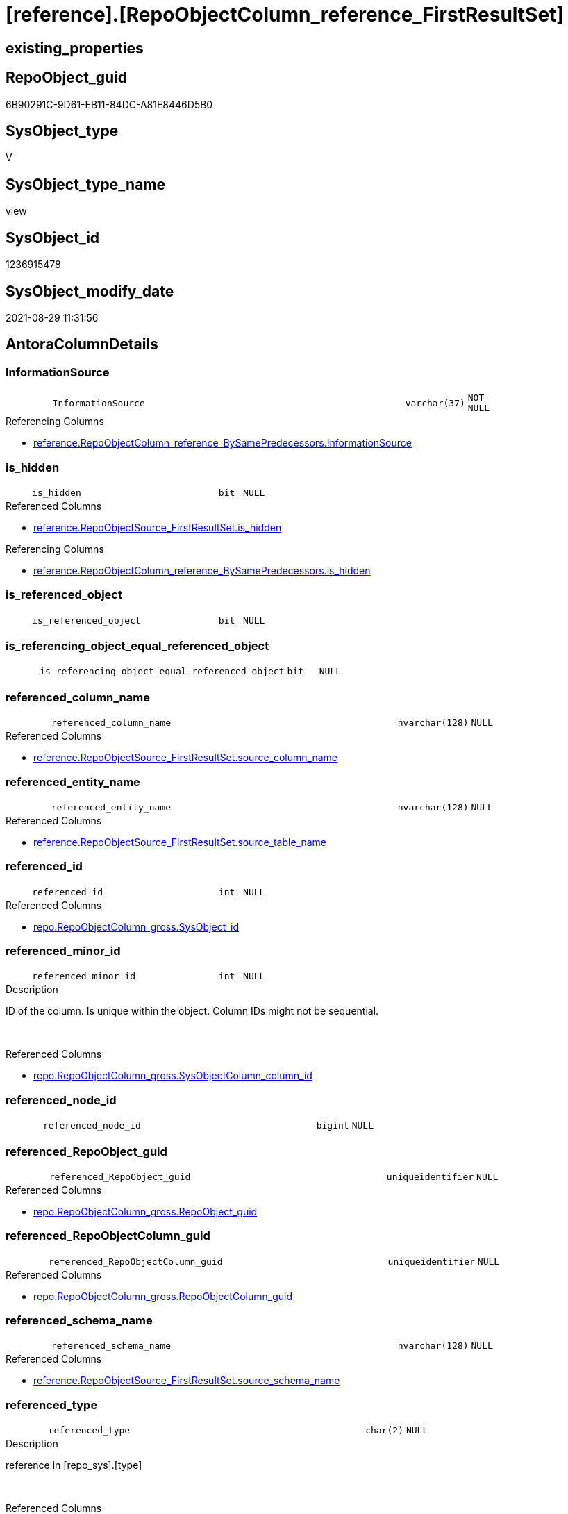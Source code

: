 = [reference].[RepoObjectColumn_reference_FirstResultSet]

== existing_properties

// tag::existing_properties[]
:ExistsProperty--antorareferencedlist:
:ExistsProperty--antorareferencinglist:
:ExistsProperty--is_repo_managed:
:ExistsProperty--is_ssas:
:ExistsProperty--referencedobjectlist:
:ExistsProperty--sql_modules_definition:
:ExistsProperty--FK:
:ExistsProperty--AntoraIndexList:
:ExistsProperty--Columns:
// end::existing_properties[]

== RepoObject_guid

// tag::RepoObject_guid[]
6B90291C-9D61-EB11-84DC-A81E8446D5B0
// end::RepoObject_guid[]

== SysObject_type

// tag::SysObject_type[]
V 
// end::SysObject_type[]

== SysObject_type_name

// tag::SysObject_type_name[]
view
// end::SysObject_type_name[]

== SysObject_id

// tag::SysObject_id[]
1236915478
// end::SysObject_id[]

== SysObject_modify_date

// tag::SysObject_modify_date[]
2021-08-29 11:31:56
// end::SysObject_modify_date[]

== AntoraColumnDetails

// tag::AntoraColumnDetails[]
[#column-InformationSource]
=== InformationSource

[cols="d,8m,m,m,m,d"]
|===
|
|InformationSource
|varchar(37)
|NOT NULL
|
|
|===

.Referencing Columns
--
* xref:reference.RepoObjectColumn_reference_BySamePredecessors.adoc#column-InformationSource[+reference.RepoObjectColumn_reference_BySamePredecessors.InformationSource+]
--


[#column-is_hidden]
=== is_hidden

[cols="d,8m,m,m,m,d"]
|===
|
|is_hidden
|bit
|NULL
|
|
|===

.Referenced Columns
--
* xref:reference.RepoObjectSource_FirstResultSet.adoc#column-is_hidden[+reference.RepoObjectSource_FirstResultSet.is_hidden+]
--

.Referencing Columns
--
* xref:reference.RepoObjectColumn_reference_BySamePredecessors.adoc#column-is_hidden[+reference.RepoObjectColumn_reference_BySamePredecessors.is_hidden+]
--


[#column-is_referenced_object]
=== is_referenced_object

[cols="d,8m,m,m,m,d"]
|===
|
|is_referenced_object
|bit
|NULL
|
|
|===


[#column-is_referencing_object_equal_referenced_object]
=== is_referencing_object_equal_referenced_object

[cols="d,8m,m,m,m,d"]
|===
|
|is_referencing_object_equal_referenced_object
|bit
|NULL
|
|
|===


[#column-referenced_column_name]
=== referenced_column_name

[cols="d,8m,m,m,m,d"]
|===
|
|referenced_column_name
|nvarchar(128)
|NULL
|
|
|===

.Referenced Columns
--
* xref:reference.RepoObjectSource_FirstResultSet.adoc#column-source_column_name[+reference.RepoObjectSource_FirstResultSet.source_column_name+]
--


[#column-referenced_entity_name]
=== referenced_entity_name

[cols="d,8m,m,m,m,d"]
|===
|
|referenced_entity_name
|nvarchar(128)
|NULL
|
|
|===

.Referenced Columns
--
* xref:reference.RepoObjectSource_FirstResultSet.adoc#column-source_table_name[+reference.RepoObjectSource_FirstResultSet.source_table_name+]
--


[#column-referenced_id]
=== referenced_id

[cols="d,8m,m,m,m,d"]
|===
|
|referenced_id
|int
|NULL
|
|
|===

.Referenced Columns
--
* xref:repo.RepoObjectColumn_gross.adoc#column-SysObject_id[+repo.RepoObjectColumn_gross.SysObject_id+]
--


[#column-referenced_minor_id]
=== referenced_minor_id

[cols="d,8m,m,m,m,d"]
|===
|
|referenced_minor_id
|int
|NULL
|
|
|===

.Description
--
ID of the column. Is unique within the object.
Column IDs might not be sequential.
--
{empty} +

.Referenced Columns
--
* xref:repo.RepoObjectColumn_gross.adoc#column-SysObjectColumn_column_id[+repo.RepoObjectColumn_gross.SysObjectColumn_column_id+]
--


[#column-referenced_node_id]
=== referenced_node_id

[cols="d,8m,m,m,m,d"]
|===
|
|referenced_node_id
|bigint
|NULL
|
|
|===


[#column-referenced_RepoObject_guid]
=== referenced_RepoObject_guid

[cols="d,8m,m,m,m,d"]
|===
|
|referenced_RepoObject_guid
|uniqueidentifier
|NULL
|
|
|===

.Referenced Columns
--
* xref:repo.RepoObjectColumn_gross.adoc#column-RepoObject_guid[+repo.RepoObjectColumn_gross.RepoObject_guid+]
--


[#column-referenced_RepoObjectColumn_guid]
=== referenced_RepoObjectColumn_guid

[cols="d,8m,m,m,m,d"]
|===
|
|referenced_RepoObjectColumn_guid
|uniqueidentifier
|NULL
|
|
|===

.Referenced Columns
--
* xref:repo.RepoObjectColumn_gross.adoc#column-RepoObjectColumn_guid[+repo.RepoObjectColumn_gross.RepoObjectColumn_guid+]
--


[#column-referenced_schema_name]
=== referenced_schema_name

[cols="d,8m,m,m,m,d"]
|===
|
|referenced_schema_name
|nvarchar(128)
|NULL
|
|
|===

.Referenced Columns
--
* xref:reference.RepoObjectSource_FirstResultSet.adoc#column-source_schema_name[+reference.RepoObjectSource_FirstResultSet.source_schema_name+]
--


[#column-referenced_type]
=== referenced_type

[cols="d,8m,m,m,m,d"]
|===
|
|referenced_type
|char(2)
|NULL
|
|
|===

.Description
--
reference in [repo_sys].[type]
--
{empty} +

.Referenced Columns
--
* xref:repo.RepoObjectColumn_gross.adoc#column-SysObject_type[+repo.RepoObjectColumn_gross.SysObject_type+]
--


[#column-referencing_column_name]
=== referencing_column_name

[cols="d,8m,m,m,m,d"]
|===
|
|referencing_column_name
|nvarchar(128)
|NULL
|
|
|===

.Referenced Columns
--
* xref:reference.RepoObjectSource_FirstResultSet.adoc#column-target_column_name[+reference.RepoObjectSource_FirstResultSet.target_column_name+]
--

.Referencing Columns
--
* xref:reference.RepoObjectColumn_reference_BySamePredecessors.adoc#column-referencing_column_name[+reference.RepoObjectColumn_reference_BySamePredecessors.referencing_column_name+]
* xref:reference.RepoObjectColumn_reference_BySamePredecessors.adoc#column-referenced_column_name[+reference.RepoObjectColumn_reference_BySamePredecessors.referenced_column_name+]
--


[#column-referencing_entity_name]
=== referencing_entity_name

[cols="d,8m,m,m,m,d"]
|===
|
|referencing_entity_name
|nvarchar(128)
|NOT NULL
|
|
|===

.Referenced Columns
--
* xref:repo.RepoObject.adoc#column-SysObject_name[+repo.RepoObject.SysObject_name+]
--

.Referencing Columns
--
* xref:reference.RepoObjectColumn_reference_BySamePredecessors.adoc#column-referencing_entity_name[+reference.RepoObjectColumn_reference_BySamePredecessors.referencing_entity_name+]
--


[#column-referencing_id]
=== referencing_id

[cols="d,8m,m,m,m,d"]
|===
|
|referencing_id
|int
|NULL
|
|
|===

.Referenced Columns
--
* xref:repo.RepoObject.adoc#column-SysObject_id[+repo.RepoObject.SysObject_id+]
--

.Referencing Columns
--
* xref:reference.RepoObjectColumn_reference_BySamePredecessors.adoc#column-referencing_id[+reference.RepoObjectColumn_reference_BySamePredecessors.referencing_id+]
* xref:reference.RepoObjectColumn_reference_BySamePredecessors.adoc#column-referenced_id[+reference.RepoObjectColumn_reference_BySamePredecessors.referenced_id+]
--


[#column-referencing_minor_id]
=== referencing_minor_id

[cols="d,8m,m,m,m,d"]
|===
|
|referencing_minor_id
|int
|NULL
|
|
|===

.Description
--
ID of the column. Is unique within the object.
Column IDs might not be sequential.
--
{empty} +

.Referenced Columns
--
* xref:repo.RepoObjectColumn_gross.adoc#column-SysObjectColumn_column_id[+repo.RepoObjectColumn_gross.SysObjectColumn_column_id+]
--

.Referencing Columns
--
* xref:reference.RepoObjectColumn_reference_BySamePredecessors.adoc#column-referencing_minor_id[+reference.RepoObjectColumn_reference_BySamePredecessors.referencing_minor_id+]
* xref:reference.RepoObjectColumn_reference_BySamePredecessors.adoc#column-referenced_minor_id[+reference.RepoObjectColumn_reference_BySamePredecessors.referenced_minor_id+]
--


[#column-referencing_node_id]
=== referencing_node_id

[cols="d,8m,m,m,m,d"]
|===
|
|referencing_node_id
|bigint
|NULL
|
|
|===

.Referencing Columns
--
* xref:reference.RepoObjectColumn_reference_BySamePredecessors.adoc#column-referencing_node_id[+reference.RepoObjectColumn_reference_BySamePredecessors.referencing_node_id+]
* xref:reference.RepoObjectColumn_reference_BySamePredecessors.adoc#column-referenced_node_id[+reference.RepoObjectColumn_reference_BySamePredecessors.referenced_node_id+]
--


[#column-referencing_RepoObject_guid]
=== referencing_RepoObject_guid

[cols="d,8m,m,m,m,d"]
|===
|
|referencing_RepoObject_guid
|uniqueidentifier
|NOT NULL
|
|
|===

.Referenced Columns
--
* xref:reference.RepoObjectSource_FirstResultSet.adoc#column-RepoObject_guid[+reference.RepoObjectSource_FirstResultSet.RepoObject_guid+]
--

.Referencing Columns
--
* xref:reference.RepoObjectColumn_reference_BySamePredecessors.adoc#column-referencing_RepoObject_guid[+reference.RepoObjectColumn_reference_BySamePredecessors.referencing_RepoObject_guid+]
--


[#column-referencing_RepoObjectColumn_guid]
=== referencing_RepoObjectColumn_guid

[cols="d,8m,m,m,m,d"]
|===
|
|referencing_RepoObjectColumn_guid
|uniqueidentifier
|NULL
|
|
|===

.Referenced Columns
--
* xref:repo.RepoObjectColumn_gross.adoc#column-RepoObjectColumn_guid[+repo.RepoObjectColumn_gross.RepoObjectColumn_guid+]
--

.Referencing Columns
--
* xref:reference.RepoObjectColumn_reference_BySamePredecessors.adoc#column-referencing_RepoObjectColumn_guid[+reference.RepoObjectColumn_reference_BySamePredecessors.referencing_RepoObjectColumn_guid+]
* xref:reference.RepoObjectColumn_reference_BySamePredecessors.adoc#column-referenced_RepoObjectColumn_guid[+reference.RepoObjectColumn_reference_BySamePredecessors.referenced_RepoObjectColumn_guid+]
--


[#column-referencing_schema_name]
=== referencing_schema_name

[cols="d,8m,m,m,m,d"]
|===
|
|referencing_schema_name
|nvarchar(128)
|NOT NULL
|
|
|===

.Referenced Columns
--
* xref:repo.RepoObject.adoc#column-SysObject_schema_name[+repo.RepoObject.SysObject_schema_name+]
--

.Referencing Columns
--
* xref:reference.RepoObjectColumn_reference_BySamePredecessors.adoc#column-referencing_schema_name[+reference.RepoObjectColumn_reference_BySamePredecessors.referencing_schema_name+]
--


[#column-referencing_type]
=== referencing_type

[cols="d,8m,m,m,m,d"]
|===
|
|referencing_type
|char(2)
|NULL
|
|
|===

.Description
--
reference in [repo_sys].[type]
--
{empty} +

.Referenced Columns
--
* xref:repo.RepoObject.adoc#column-SysObject_type[+repo.RepoObject.SysObject_type+]
--

.Referencing Columns
--
* xref:reference.RepoObjectColumn_reference_BySamePredecessors.adoc#column-referencing_type[+reference.RepoObjectColumn_reference_BySamePredecessors.referencing_type+]
--


// end::AntoraColumnDetails[]

== AntoraMeasureDetails

// tag::AntoraMeasureDetails[]

// end::AntoraMeasureDetails[]

== AntoraPkColumnTableRows

// tag::AntoraPkColumnTableRows[]






















// end::AntoraPkColumnTableRows[]

== AntoraNonPkColumnTableRows

// tag::AntoraNonPkColumnTableRows[]
|
|<<column-InformationSource>>
|varchar(37)
|NOT NULL
|
|

|
|<<column-is_hidden>>
|bit
|NULL
|
|

|
|<<column-is_referenced_object>>
|bit
|NULL
|
|

|
|<<column-is_referencing_object_equal_referenced_object>>
|bit
|NULL
|
|

|
|<<column-referenced_column_name>>
|nvarchar(128)
|NULL
|
|

|
|<<column-referenced_entity_name>>
|nvarchar(128)
|NULL
|
|

|
|<<column-referenced_id>>
|int
|NULL
|
|

|
|<<column-referenced_minor_id>>
|int
|NULL
|
|

|
|<<column-referenced_node_id>>
|bigint
|NULL
|
|

|
|<<column-referenced_RepoObject_guid>>
|uniqueidentifier
|NULL
|
|

|
|<<column-referenced_RepoObjectColumn_guid>>
|uniqueidentifier
|NULL
|
|

|
|<<column-referenced_schema_name>>
|nvarchar(128)
|NULL
|
|

|
|<<column-referenced_type>>
|char(2)
|NULL
|
|

|
|<<column-referencing_column_name>>
|nvarchar(128)
|NULL
|
|

|
|<<column-referencing_entity_name>>
|nvarchar(128)
|NOT NULL
|
|

|
|<<column-referencing_id>>
|int
|NULL
|
|

|
|<<column-referencing_minor_id>>
|int
|NULL
|
|

|
|<<column-referencing_node_id>>
|bigint
|NULL
|
|

|
|<<column-referencing_RepoObject_guid>>
|uniqueidentifier
|NOT NULL
|
|

|
|<<column-referencing_RepoObjectColumn_guid>>
|uniqueidentifier
|NULL
|
|

|
|<<column-referencing_schema_name>>
|nvarchar(128)
|NOT NULL
|
|

|
|<<column-referencing_type>>
|char(2)
|NULL
|
|

// end::AntoraNonPkColumnTableRows[]

== AntoraIndexList

// tag::AntoraIndexList[]

[#index-idx_RepoObjectColumn_reference_FirstResultSet2x_1]
=== idx_RepoObjectColumn_reference_FirstResultSet++__++1

* IndexSemanticGroup: xref:other/IndexSemanticGroup.adoc#openingbracketnoblankgroupclosingbracket[no_group]
+
--
* <<column-referencing_schema_name>>; nvarchar(128)
* <<column-referencing_entity_name>>; nvarchar(128)
--
* PK, Unique, Real: 0, 0, 0


[#index-idx_RepoObjectColumn_reference_FirstResultSet2x_2]
=== idx_RepoObjectColumn_reference_FirstResultSet++__++2

* IndexSemanticGroup: xref:other/IndexSemanticGroup.adoc#openingbracketnoblankgroupclosingbracket[no_group]
+
--
* <<column-referencing_RepoObject_guid>>; uniqueidentifier
--
* PK, Unique, Real: 0, 0, 0


[#index-idx_RepoObjectColumn_reference_FirstResultSet2x_3]
=== idx_RepoObjectColumn_reference_FirstResultSet++__++3

* IndexSemanticGroup: xref:other/IndexSemanticGroup.adoc#openingbracketnoblankgroupclosingbracket[no_group]
+
--
* <<column-referencing_RepoObjectColumn_guid>>; uniqueidentifier
--
* PK, Unique, Real: 0, 0, 0


[#index-idx_RepoObjectColumn_reference_FirstResultSet2x_4]
=== idx_RepoObjectColumn_reference_FirstResultSet++__++4

* IndexSemanticGroup: xref:other/IndexSemanticGroup.adoc#openingbracketnoblankgroupclosingbracket[no_group]
+
--
* <<column-referenced_RepoObjectColumn_guid>>; uniqueidentifier
--
* PK, Unique, Real: 0, 0, 0


[#index-idx_RepoObjectColumn_reference_FirstResultSet2x_5]
=== idx_RepoObjectColumn_reference_FirstResultSet++__++5

* IndexSemanticGroup: xref:other/IndexSemanticGroup.adoc#openingbracketnoblankgroupclosingbracket[no_group]
+
--
* <<column-referenced_RepoObject_guid>>; uniqueidentifier
--
* PK, Unique, Real: 0, 0, 0

// end::AntoraIndexList[]

== AntoraParameterList

// tag::AntoraParameterList[]

// end::AntoraParameterList[]

== Other tags

source: property.RepoObjectProperty_cross As rop_cross


=== AdocUspSteps

// tag::adocuspsteps[]

// end::adocuspsteps[]


=== AntoraReferencedList

// tag::antorareferencedlist[]
* xref:reference.RepoObject_reference_T.adoc[]
* xref:reference.RepoObjectSource_FirstResultSet.adoc[]
* xref:repo.RepoObject.adoc[]
* xref:repo.RepoObjectColumn_gross.adoc[]
// end::antorareferencedlist[]


=== AntoraReferencingList

// tag::antorareferencinglist[]
* xref:reference.RepoObjectColumn_reference_BySamePredecessors.adoc[]
// end::antorareferencinglist[]


=== Description

// tag::description[]

// end::description[]


=== exampleUsage

// tag::exampleusage[]

// end::exampleusage[]


=== exampleUsage_2

// tag::exampleusage_2[]

// end::exampleusage_2[]


=== exampleUsage_3

// tag::exampleusage_3[]

// end::exampleusage_3[]


=== exampleUsage_4

// tag::exampleusage_4[]

// end::exampleusage_4[]


=== exampleUsage_5

// tag::exampleusage_5[]

// end::exampleusage_5[]


=== exampleWrong_Usage

// tag::examplewrong_usage[]

// end::examplewrong_usage[]


=== has_execution_plan_issue

// tag::has_execution_plan_issue[]

// end::has_execution_plan_issue[]


=== has_get_referenced_issue

// tag::has_get_referenced_issue[]

// end::has_get_referenced_issue[]


=== has_history

// tag::has_history[]

// end::has_history[]


=== has_history_columns

// tag::has_history_columns[]

// end::has_history_columns[]


=== InheritanceType

// tag::inheritancetype[]

// end::inheritancetype[]


=== is_persistence

// tag::is_persistence[]

// end::is_persistence[]


=== is_persistence_check_duplicate_per_pk

// tag::is_persistence_check_duplicate_per_pk[]

// end::is_persistence_check_duplicate_per_pk[]


=== is_persistence_check_for_empty_source

// tag::is_persistence_check_for_empty_source[]

// end::is_persistence_check_for_empty_source[]


=== is_persistence_delete_changed

// tag::is_persistence_delete_changed[]

// end::is_persistence_delete_changed[]


=== is_persistence_delete_missing

// tag::is_persistence_delete_missing[]

// end::is_persistence_delete_missing[]


=== is_persistence_insert

// tag::is_persistence_insert[]

// end::is_persistence_insert[]


=== is_persistence_truncate

// tag::is_persistence_truncate[]

// end::is_persistence_truncate[]


=== is_persistence_update_changed

// tag::is_persistence_update_changed[]

// end::is_persistence_update_changed[]


=== is_repo_managed

// tag::is_repo_managed[]
0
// end::is_repo_managed[]


=== is_ssas

// tag::is_ssas[]
0
// end::is_ssas[]


=== microsoft_database_tools_support

// tag::microsoft_database_tools_support[]

// end::microsoft_database_tools_support[]


=== MS_Description

// tag::ms_description[]

// end::ms_description[]


=== persistence_source_RepoObject_fullname

// tag::persistence_source_repoobject_fullname[]

// end::persistence_source_repoobject_fullname[]


=== persistence_source_RepoObject_fullname2

// tag::persistence_source_repoobject_fullname2[]

// end::persistence_source_repoobject_fullname2[]


=== persistence_source_RepoObject_guid

// tag::persistence_source_repoobject_guid[]

// end::persistence_source_repoobject_guid[]


=== persistence_source_RepoObject_xref

// tag::persistence_source_repoobject_xref[]

// end::persistence_source_repoobject_xref[]


=== pk_index_guid

// tag::pk_index_guid[]

// end::pk_index_guid[]


=== pk_IndexPatternColumnDatatype

// tag::pk_indexpatterncolumndatatype[]

// end::pk_indexpatterncolumndatatype[]


=== pk_IndexPatternColumnName

// tag::pk_indexpatterncolumnname[]

// end::pk_indexpatterncolumnname[]


=== pk_IndexSemanticGroup

// tag::pk_indexsemanticgroup[]

// end::pk_indexsemanticgroup[]


=== ReferencedObjectList

// tag::referencedobjectlist[]
* [reference].[RepoObject_reference_T]
* [reference].[RepoObjectSource_FirstResultSet]
* [repo].[RepoObject]
* [repo].[RepoObjectColumn_gross]
// end::referencedobjectlist[]


=== usp_persistence_RepoObject_guid

// tag::usp_persistence_repoobject_guid[]

// end::usp_persistence_repoobject_guid[]


=== UspExamples

// tag::uspexamples[]

// end::uspexamples[]


=== UspParameters

// tag::uspparameters[]

// end::uspparameters[]

== Boolean Attributes

source: property.RepoObjectProperty WHERE property_int = 1

// tag::boolean_attributes[]

// end::boolean_attributes[]

== sql_modules_definition

// tag::sql_modules_definition[]
[%collapsible]
=======
[source,sql]
----



--"common" references
--these should be "common" columns in views, not containing expressions
--Attention: views on views are "resolved" like views on the underlaying tables!
--it looks like we don't get references between views here!
CREATE View [reference].[RepoObjectColumn_reference_FirstResultSet]
As
--
Select
    referencing_id                                = ro.SysObject_id
  , referencing_minor_id                          = roc.SysObjectColumn_column_id
  , referencing_node_id                           = Cast(ro.SysObject_id As BigInt) * 10000 + roc.SysObjectColumn_column_id
  , referenced_id                                 = roc2.SysObject_id
  , referenced_minor_id                           = roc2.SysObjectColumn_column_id
  , referenced_node_id                            = Cast(roc2.SysObject_id As BigInt) * 10000 + roc2.SysObjectColumn_column_id
  , referencing_RepoObject_guid                   = ros.RepoObject_guid
  , referencing_RepoObjectColumn_guid             = roc.RepoObjectColumn_guid
  , referenced_RepoObject_guid                    = roc2.RepoObject_guid
  , referenced_RepoObjectColumn_guid              = roc2.RepoObjectColumn_guid
  , referencing_type                              = ro.SysObject_type
  , referencing_schema_name                       = ro.SysObject_schema_name
  , referencing_entity_name                       = ro.SysObject_name
  , referencing_column_name                       = ros.target_column_name
  , referenced_schema_name                        = ros.source_schema_name
  , referenced_entity_name                        = ros.source_table_name
  , referenced_column_name                        = ros.source_column_name
  , referenced_type                               = roc2.SysObject_type
  , InformationSource                             = 'sys.dm_exec_describe_first_result_set'
  , is_referencing_object_equal_referenced_object = Cast(Case
                                                             When ros.RepoObject_guid = roc2.RepoObject_guid
                                                                 Then
                                                                 1
                                                             Else
                                                                 0
                                                         End As Bit)
  --Flag, if the [referenced_RepoObject_guid] is a referenced object in [repo].[RepoObject_reference__union]
  , is_referenced_object                          =
    (
        Select
            Top 1
            Cast(1 As Bit)
        From
            reference.RepoObject_reference_T As ro_r
        Where
            ro_r.referencing_RepoObject_guid    = ros.RepoObject_guid
            And ro_r.referenced_RepoObject_guid = roc2.RepoObject_guid
    )
  , ros.is_hidden
From
    reference.RepoObjectSource_FirstResultSet As ros
    Inner Join
        repo.RepoObject                       As ro
            On
            ros.RepoObject_guid        = ro.RepoObject_guid

    Left Join
        repo.RepoObjectColumn_gross           As roc
            On
            ro.SysObject_schema_name   = roc.SysObject_schema_name
            And ro.SysObject_name      = roc.SysObject_name
            And ros.target_column_name = roc.SysObjectColumn_name

    Left Join
        repo.RepoObjectColumn_gross           As roc2
            On
            ros.source_schema_name     = roc2.SysObject_schema_name
            And ros.source_table_name  = roc2.SysObject_name
            And ros.source_column_name = roc2.SysObjectColumn_name
            And ros.source_server_name Is Null
--exclude reference on self (target column = source column)
Where
    Not (
            ro.SysObject_schema_name = ros.source_schema_name
            And ro.SysObject_name = ros.source_table_name
            And ros.target_column_name = ros.source_column_name
        )
    --exclude source 'sys 
    --todo: make this an option via parameter
    And Not ros.source_schema_name = 'sys'

----
=======
// end::sql_modules_definition[]


